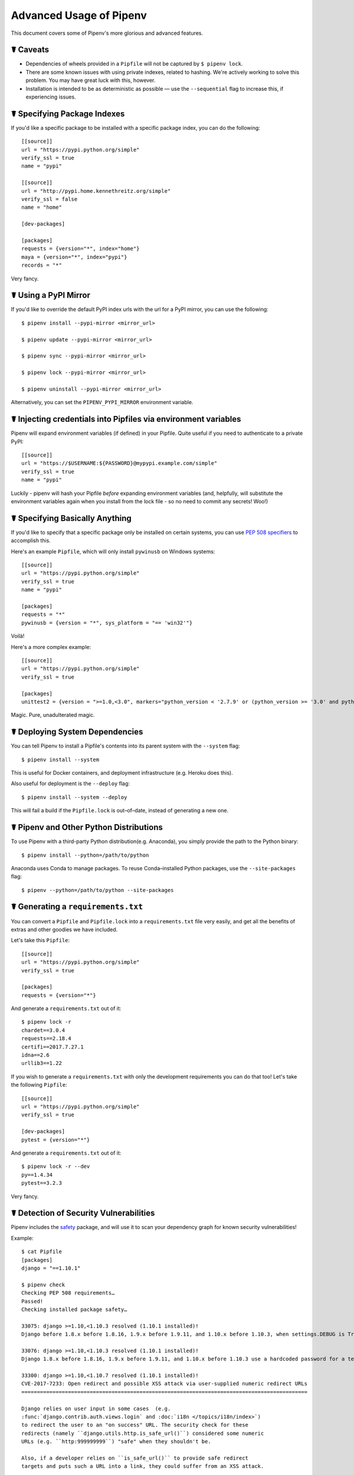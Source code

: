 .. _advanced:

Advanced Usage of Pipenv
========================

.. image:: https://farm4.staticflickr.com/3672/33231486560_bff4124c9a_k_d.jpg

This document covers some of Pipenv's more glorious and advanced features.

☤ Caveats
---------

- Dependencies of wheels provided in a ``Pipfile`` will not be captured by ``$ pipenv lock``.
- There are some known issues with using private indexes, related to hashing. We're actively working to solve this problem. You may have great luck with this, however.
- Installation is intended to be as deterministic as possible — use the ``--sequential`` flag to increase this, if experiencing issues.

☤ Specifying Package Indexes
----------------------------

If you'd like a specific package to be installed with a specific package index, you can do the following::

    [[source]]
    url = "https://pypi.python.org/simple"
    verify_ssl = true
    name = "pypi"

    [[source]]
    url = "http://pypi.home.kennethreitz.org/simple"
    verify_ssl = false
    name = "home"

    [dev-packages]

    [packages]
    requests = {version="*", index="home"}
    maya = {version="*", index="pypi"}
    records = "*"

Very fancy.

☤ Using a PyPI Mirror
----------------------------

If you'd like to override the default PyPI index urls with the url for a PyPI mirror, you can use the following::

    $ pipenv install --pypi-mirror <mirror_url>

    $ pipenv update --pypi-mirror <mirror_url>

    $ pipenv sync --pypi-mirror <mirror_url>

    $ pipenv lock --pypi-mirror <mirror_url>

    $ pipenv uninstall --pypi-mirror <mirror_url>

Alternatively, you can set the ``PIPENV_PYPI_MIRROR`` environment variable.

☤ Injecting credentials into Pipfiles via environment variables
-----------------------------------------------------------------


Pipenv will expand environment variables (if defined) in your Pipfile. Quite
useful if you need to authenticate to a private PyPI::

    [[source]]
    url = "https://$USERNAME:${PASSWORD}@mypypi.example.com/simple"
    verify_ssl = true
    name = "pypi"

Luckily - pipenv will hash your Pipfile *before* expanding environment
variables (and, helpfully, will substitute the environment variables again when
you install from the lock file - so no need to commit any secrets! Woo!)


☤ Specifying Basically Anything
-------------------------------

If you'd like to specify that a specific package only be installed on certain systems,
you can use `PEP 508 specifiers <https://www.python.org/dev/peps/pep-0508/>`_ to accomplish this.

Here's an example ``Pipfile``, which will only install ``pywinusb`` on Windows systems::

    [[source]]
    url = "https://pypi.python.org/simple"
    verify_ssl = true
    name = "pypi"

    [packages]
    requests = "*"
    pywinusb = {version = "*", sys_platform = "== 'win32'"}

Voilà!

Here's a more complex example::

    [[source]]
    url = "https://pypi.python.org/simple"
    verify_ssl = true

    [packages]
    unittest2 = {version = ">=1.0,<3.0", markers="python_version < '2.7.9' or (python_version >= '3.0' and python_version < '3.4')"}

Magic. Pure, unadulterated magic.


☤ Deploying System Dependencies
-------------------------------

You can tell Pipenv to install a Pipfile's contents into its parent system with the ``--system`` flag::

    $ pipenv install --system

This is useful for Docker containers, and deployment infrastructure (e.g. Heroku does this).

Also useful for deployment is the ``--deploy`` flag::

    $ pipenv install --system --deploy

This will fail a build if the ``Pipfile.lock`` is out–of–date, instead of generating a new one.


☤ Pipenv and Other Python Distributions
---------------------------------------

To use Pipenv with a third-party Python distribution(e.g. Anaconda), you simply provide the path to the Python binary::

    $ pipenv install --python=/path/to/python

Anaconda uses Conda to manage packages. To reuse Conda–installed Python packages, use the ``--site-packages`` flag::

    $ pipenv --python=/path/to/python --site-packages

☤ Generating a ``requirements.txt``
-----------------------------------

You can convert a ``Pipfile`` and ``Pipfile.lock`` into a ``requirements.txt`` file very easily, and get all the benefits of extras and other goodies we have included.

Let's take this ``Pipfile``::

    [[source]]
    url = "https://pypi.python.org/simple"
    verify_ssl = true

    [packages]
    requests = {version="*"}

And generate a ``requirements.txt`` out of it::

    $ pipenv lock -r
    chardet==3.0.4
    requests==2.18.4
    certifi==2017.7.27.1
    idna==2.6
    urllib3==1.22

If you wish to generate a ``requirements.txt`` with only the development requirements you can do that too!  Let's take the following ``Pipfile``::

    [[source]]
    url = "https://pypi.python.org/simple"
    verify_ssl = true

    [dev-packages]
    pytest = {version="*"}

And generate a ``requirements.txt`` out of it::

    $ pipenv lock -r --dev
    py==1.4.34
    pytest==3.2.3

Very fancy.

☤ Detection of Security Vulnerabilities
---------------------------------------

Pipenv includes the `safety <https://github.com/pyupio/safety>`_ package, and will use it to scan your dependency graph
for known security vulnerabilities!

Example::

    $ cat Pipfile
    [packages]
    django = "==1.10.1"

    $ pipenv check
    Checking PEP 508 requirements…
    Passed!
    Checking installed package safety…

    33075: django >=1.10,<1.10.3 resolved (1.10.1 installed)!
    Django before 1.8.x before 1.8.16, 1.9.x before 1.9.11, and 1.10.x before 1.10.3, when settings.DEBUG is True, allow remote attackers to conduct DNS rebinding attacks by leveraging failure to validate the HTTP Host header against settings.ALLOWED_HOSTS.

    33076: django >=1.10,<1.10.3 resolved (1.10.1 installed)!
    Django 1.8.x before 1.8.16, 1.9.x before 1.9.11, and 1.10.x before 1.10.3 use a hardcoded password for a temporary database user created when running tests with an Oracle database, which makes it easier for remote attackers to obtain access to the database server by leveraging failure to manually specify a password in the database settings TEST dictionary.

    33300: django >=1.10,<1.10.7 resolved (1.10.1 installed)!
    CVE-2017-7233: Open redirect and possible XSS attack via user-supplied numeric redirect URLs
    ============================================================================================

    Django relies on user input in some cases  (e.g.
    :func:`django.contrib.auth.views.login` and :doc:`i18n </topics/i18n/index>`)
    to redirect the user to an "on success" URL. The security check for these
    redirects (namely ``django.utils.http.is_safe_url()``) considered some numeric
    URLs (e.g. ``http:999999999``) "safe" when they shouldn't be.

    Also, if a developer relies on ``is_safe_url()`` to provide safe redirect
    targets and puts such a URL into a link, they could suffer from an XSS attack.

    CVE-2017-7234: Open redirect vulnerability in ``django.views.static.serve()``
    =============================================================================

    A maliciously crafted URL to a Django site using the
    :func:`~django.views.static.serve` view could redirect to any other domain. The
    view no longer does any redirects as they don't provide any known, useful
    functionality.

    Note, however, that this view has always carried a warning that it is not
    hardened for production use and should be used only as a development aid.

✨🍰✨

.. note::

   In order to enable this functionality while maintaining its permissive
   copyright license, `pipenv` embeds an API client key for the backend
   Safety API operated by pyup.io rather than including a full copy of the
   CC-BY-NC-SA licensed Safety-DB database. This embedded client key is
   shared across all `pipenv check` users, and hence will be subject to
   API access throttling based on overall usage rather than individual
   client usage.


☤ Community Integrations
------------------------

There are a range of community-maintained plugins and extensions available for a range of editors and IDEs, as well as
different products which integrate with Pipenv projects:

- `Heroku <https://heroku.com/python>`_ (Cloud Hosting)
- `Platform.sh <https://platform.sh/hosting/python>`_ (Cloud Hosting)
- `PyUp <https://pyup.io>`_ (Security Notification)
- `Emacs <https://github.com/pwalsh/pipenv.el>`_ (Editor Integration)
- `Fish Shell <https://github.com/fisherman/pipenv>`_ (Automatic ``$ pipenv shell``!)
- `VS Code <https://code.visualstudio.com/docs/python/environments>`_ (Editor Integration)

Works in progress:

- `Sublime Text <https://github.com/kennethreitz/pipenv-sublime>`_ (Editor Integration)
- `PyCharm <https://www.jetbrains.com/pycharm/download/>`_ (Editor Integration)
- Mysterious upcoming Google Cloud product (Cloud Hosting)



☤ Open a Module in Your Editor
------------------------------

Pipenv allows you to open any Python module that is installed (including ones in your codebase), with the ``$ pipenv open`` command::

    $ pipenv install -e git+https://github.com/kennethreitz/background.git#egg=background
    Installing -e git+https://github.com/kennethreitz/background.git#egg=background…
    ...
    Updated Pipfile.lock!

    $ pipenv open background
    Opening '/Users/kennethreitz/.local/share/virtualenvs/hmm-mGOawwm_/src/background/background.py' in your EDITOR.

This allows you to easily read the code you're consuming, instead of looking it up on GitHub.

.. note:: The standard ``EDITOR`` environment variable is used for this. If you're using VS Code, for example, you'll want to ``export EDITOR=code`` (if you're on macOS you will want to `install the command <https://code.visualstudio.com/docs/setup/mac#_launching-from-the-command-line>`_ on to your ``PATH`` first).

☤ Automatic Python Installation
-------------------------------

If you have `pyenv <https://github.com/pyenv/pyenv#simple-python-version-management-pyenv>`_ installed and configured, Pipenv will automatically ask you if you want to install a required version of Python if you don't already have it available.

This is a very fancy feature, and we're very proud of it::

    $ cat Pipfile
    [[source]]
    url = "https://pypi.python.org/simple"
    verify_ssl = true

    [dev-packages]

    [packages]
    requests = "*"

    [requires]
    python_version = "3.6"

    $ pipenv install
    Warning: Python 3.6 was not found on your system…
    Would you like us to install latest CPython 3.6 with pyenv? [Y/n]: y
    Installing CPython 3.6.2 with pyenv (this may take a few minutes)…
    ...
    Making Python installation global…
    Creating a virtualenv for this project…
    Using /Users/kennethreitz/.pyenv/shims/python3 to create virtualenv…
    ...
    No package provided, installing all dependencies.
    ...
    Installing dependencies from Pipfile.lock…
    🐍   ❒❒❒❒❒❒❒❒❒❒❒❒❒❒❒❒❒❒❒❒❒❒❒❒❒❒❒❒❒❒❒❒ 5/5 — 00:00:03
    To activate this project's virtualenv, run the following:
     $ pipenv shell

Pipenv automatically honors both the ``python_full_version`` and ``python_version`` `PEP 508 <https://www.python.org/dev/peps/pep-0508/>`_ specifiers.

💫✨🍰✨💫

☤ Automatic Loading of ``.env``
-------------------------------

If a ``.env`` file is present in your project, ``$ pipenv shell`` and ``$ pipenv run`` will automatically load it, for you::

    $ cat .env
    HELLO=WORLD⏎

    $ pipenv run python
    Loading .env environment variables…
    Python 2.7.13 (default, Jul 18 2017, 09:17:00)
    [GCC 4.2.1 Compatible Apple LLVM 8.1.0 (clang-802.0.42)] on darwin
    Type "help", "copyright", "credits" or "license" for more information.
    >>> import os
    >>> os.environ['HELLO']
    'WORLD'

This is very useful for keeping production credentials out of your codebase.
We do not recommend committing ``.env`` files into source control!

If your ``.env`` file is located in a different path or has a different name you may set the ``PIPENV_DOTENV_LOCATION`` environment variable::

    $ PIPENV_DOTENV_LOCATION=/path/to/.env pipenv shell

To prevent pipenv from loading the ``.env`` file, set the ``PIPENV_DONT_LOAD_ENV`` environment variable::

    $ PIPENV_DONT_LOAD_ENV=1 pipenv shell

☤ Custom Script Shortcuts
-------------------------

Pipenv supports to customize shortcuts in the ``scripts`` section. ``pipenv run`` will automatically load it and find the correct command to replace with. Given the ``Pipfile``::

    [scripts]
    printfoo = "python -c \"print('foo')\""

You can type in your terminal to run::

    $ pipenv run printfoo
    foo

☤ Support for Environment Variables
-----------------------------------

Pipenv supports the usage of environment variables in values. For example::

    [[source]]
    url = "https://${PYPI_USERNAME}:${PYPI_PASSWORD}@my_private_repo.example.com/simple"
    verify_ssl = true
    name = "pypi"

    [dev-packages]

    [packages]
    requests = {version="*", index="home"}
    maya = {version="*", index="pypi"}
    records = "*"

Environment variables may be specified as ``${MY_ENVAR}`` or ``$MY_ENVAR``.
On Windows, ``%MY_ENVAR%`` is supported in addition to ``${MY_ENVAR}`` or ``$MY_ENVAR``.


☤ Configuration With Environment Variables
------------------------------------------

Pipenv comes with a handful of options that can be enabled via shell environment
variables. To activate them, simply create the variable in your shell and pipenv
will detect it.

    - ``PIPENV_DEFAULT_PYTHON_VERSION`` — Use this version of Python when creating new virtual environments, by default (e.g. ``3.6``).

    - ``PIPENV_SHELL_FANCY`` — Always use fancy mode when invoking ``pipenv shell``.

    - ``PIPENV_VENV_IN_PROJECT`` — If set, use ``.venv`` in your project directory
      instead of the global virtualenv manager ``pew``.

    - ``PIPENV_COLORBLIND`` — Disable terminal colors, for some reason.

    - ``PIPENV_NOSPIN`` — Disable terminal spinner, for cleaner logs. Automatically set in CI environments.

    - ``PIPENV_MAX_DEPTH`` — Set to an integer for the maximum number of directories to recursively
      search for a Pipfile.

    - ``PIPENV_TIMEOUT`` — Set to an integer for the max number of seconds Pipenv will
      wait for virtualenv creation to complete.  Defaults to 120 seconds.

    - ``PIPENV_INSTALL_TIMEOUT`` — Set to an integer for the max number of seconds Pipenv will wait
      for package installation before timing out. Defaults to 900 seconds.

    - ``PIPENV_IGNORE_VIRTUALENVS`` — Set to disable automatically using an activated virtualenv over
      the current project's own virtual environment.

    - ``PIPENV_PIPFILE`` — When running pipenv from a $PWD other than the same
      directory where the Pipfile is located, instruct pipenv to find the
      Pipfile in the location specified by this environment variable.

    - ``PIPENV_CACHE_DIR`` — Location for Pipenv to store it's package cache.

    - ``PIPENV_HIDE_EMOJIS`` — Disable emojis in output.

    - ``PIPENV_DOTENV_LOCATION`` — Location for Pipenv to load your project's .env.

    - ``PIPENV_DONT_LOAD_ENV`` — Tell Pipenv not to load the .env files automatically.

If you'd like to set these environment variables on a per-project basis, I recommend utilizing the fantastic `direnv <https://direnv.net>`_ project, in order to do so.

Also note that `pip itself supports environment variables <https://pip.pypa.io/en/stable/user_guide/#environment-variables>`_, if you need additional customization.

For example::

    $ PIP_INSTALL_OPTION="-- -DCMAKE_BUILD_TYPE=Release" pipenv install -e .


☤ Custom Virtual Environment Location
-------------------------------------

Pipenv's underlying ``pew`` dependency will automatically honor the ``WORKON_HOME`` environment
variable, if you have it set — so you can tell pipenv to store your virtual environments wherever you want, e.g.::

    export WORKON_HOME=~/.venvs

In addition, you can also have Pipenv stick the virtualenv in ``project/.venv`` by setting the ``PIPENV_VENV_IN_PROJECT`` environment variable.


☤ Testing Projects
------------------

Pipenv is being used in projects like `Requests`_ for declaring development dependencies and running the test suite.

We've currently tested deployments with both `Travis-CI`_ and `tox`_ with success.

Travis CI
/////////

An example Travis CI setup can be found in `Requests`_. The project uses a Makefile to
define common functions such as its ``init`` and ``tests`` commands. Here is
a stripped down example ``.travis.yml``::

    language: python
    python:
        - "2.6"
        - "2.7"
        - "3.3"
        - "3.4"
        - "3.5"
        - "3.6"
        - "3.7-dev"

    # command to install dependencies
    install: "make"

    # command to run tests
    script:
        - make test

and the corresponding Makefile::

    init:
        pip install pipenv
        pipenv install --dev

    test:
        pipenv run py.test tests


Tox Automation Project
//////////////////////

Alternatively, you can configure a ``tox.ini`` like the one below for both local
and external testing::

    [tox]
    envlist = flake8-py3, py26, py27, py33, py34, py35, py36, pypy

    [testenv]
    deps = pipenv
    commands=
        pipenv install --dev
        pipenv run py.test tests

    [testenv:flake8-py3]
    basepython = python3.4
    commands=
        pipenv install --dev
        pipenv run flake8 --version
        pipenv run flake8 setup.py docs project test

Pipenv will automatically use the virtualenv provided by ``tox``. If ``pipenv install --dev`` installs e.g. ``pytest``, then installed command ``py.test`` will be present in given virtualenv and can be called directly by ``py.test tests`` instead of ``pipenv run py.test tests``.

You might also want to add ``--ignore-pipfile`` to ``pipenv install``, as to
not accidentally modify the lock-file on each test run. This causes Pipenv
to ignore changes to the ``Pipfile`` and (more importantly) prevents it from
adding the current environment to ``Pipfile.lock``. This might be important as
the current environment (i.e. the virtualenv provisioned by tox) will usually
contain the current project (which may or may not be desired) and additional
dependencies from ``tox``'s ``deps`` directive. The initial provisioning may
alternatively be disabled by adding ``skip_install = True`` to tox.ini.

This method requires you to be explicit about updating the lock-file, which is
probably a good idea in any case.

A 3rd party plugin, `tox-pipenv`_ is also available to use Pipenv natively with tox.

.. _Requests: https://github.com/kennethreitz/requests
.. _tox: https://tox.readthedocs.io/en/latest/
.. _tox-pipenv: https://tox-pipenv.readthedocs.io/en/latest/
.. _Travis-CI: https://travis-ci.org/

☤ Shell Completion
------------------

To enable completion in fish, add this to your config::

    eval (pipenv --completion)

Alternatively, with bash or zsh, add this to your config::

    eval "$(pipenv --completion)"

Magic shell completions are now enabled!

✨🍰✨

☤ Working with Platform-Provided Python Components
--------------------------------------------------

It's reasonably common for platform specific Python bindings for
operating system interfaces to only be available through the system
package manager, and hence unavailable for installation into virtual
environments with `pip`. In these cases, the virtual environment can
be created with access to the system `site-packages` directory::

    $ pipenv --three --site-packages

To ensure that all `pip`-installable components actually are installed
into the virtual environment and system packages are only used for
interfaces that don't participate in Python-level dependency resolution
at all, use the `PIP_IGNORE_INSTALLED` setting::

    $ PIP_IGNORE_INSTALLED=1 pipenv install --dev


.. _pipfile-vs-setuppy:

☤ Pipfile vs setup.py
---------------------

There is a subtle but very important distinction to be made between **applications** and **libraries**. This is a very common source of confusion in the Python community.

Libraries provide reusable functionality to other libraries and applications (let's use the umbrella term **projects** here). They are required to work alongside other libraries, all with their own set of subdependencies. They define **abstract dependencies**. To avoid version conflicts in subdependencies of different libraries within a project, libraries should never ever pin dependency versions. Although they may specify lower or (less frequently) upper bounds, if they rely on some specific feature/fix/bug. Library dependencies are specified via ``install_requires`` in ``setup.py``.

Libraries are ultimately meant to be used in some **application**. Applications are different in that they usually are not depended on by other projects. They are meant to be deployed into some specific environment and only then should the exact versions of all their dependencies and subdependencies be made concrete. To make this process easier is currently the main goal of Pipenv.

To summarize:

- For libraries, define **abstract dependencies** via ``install_requires`` in ``setup.py``. The decision of which version exactly to be installed and where to obtain that dependency is not yours to make!
- For applications, define **dependencies and where to get them** in the `Pipfile` and use this file to update the set of **concrete dependencies** in ``Pipfile.lock``. This file defines a specific idempotent environment that is known to work for your project. The ``Pipfile.lock`` is your source of truth. The ``Pipfile`` is a convenience for you to create that lock-file, in that it allows you to still remain somewhat vague about the exact version of a dependency to be used. Pipenv is there to help you define a working conflict-free set of specific dependency-versions, which would otherwise be a very tedious task.
- Of course, ``Pipfile`` and Pipenv are still useful for library developers, as they can be used to define a development or test environment.
- And, of course, there are projects for which the distinction between library and application isn't that clear. In that case, use ``install_requires`` alongside Pipenv and ``Pipfile``.

You can also do this::

    $ pipenv install -e .

This will tell Pipenv to lock all your ``setup.py``–declared dependencies.

☤ Changing Pipenv's Cache Location
----------------------------------

You can force Pipenv to use a different cache location by setting the environment variable ``PIPENV_CACHE_DIR`` to the location you wish. This is useful in the same situations that you would change ``PIP_CACHE_DIR`` to a different directory.

☤ Changing Where Pipenv Stores Virtualenvs
------------------------------------------

By default, Pipenv stores all of your virtualenvs in a single place.  Usually this isn't a problem, but if you'd like to change it for developer ergonomics, or if it's causing issues on build servers you can set ``PIPENV_VENV_IN_PROJECT`` to create the virtualenv inside the root of your project.

☤ Changing Default Python Versions
----------------------------------

By default, Pipenv will initialize a project using whatever version of python the python3 is. Besides starting a project with the ``--three`` or ``--two`` flags, you can also use ``PIPENV_DEFAULT_PYTHON_VERSION`` to specify what version to use when starting a project when ``--three`` or ``--two`` aren't used.
